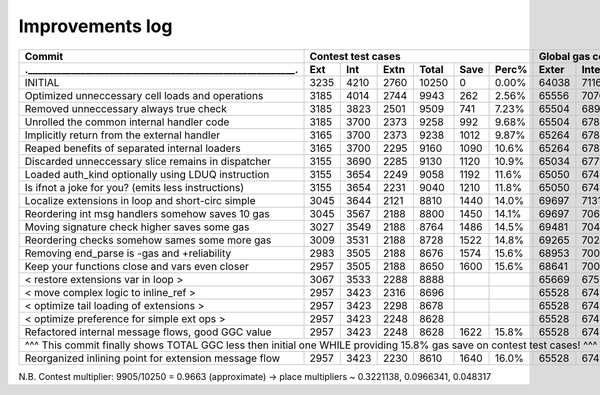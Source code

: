 Improvements log
================

+------------------------------------------------------------+-------------------------------------------+--------------------------------+
| Commit                                                     |               Contest test cases          |       Global gas counters      |
+------------------------------------------------------------+------+------+------+-------+------+-------+-------+-------+-------+--------+
| .________________________________________________________. | Ext  | Int  | Extn | Total | Save | Perc% | Exter | Inter | Exten | Total  |
+============================================================+======+======+======+=======+======+=======+=======+=======+=======+========+
| INITIAL                                                    | 3235 | 4210 | 2760 | 10250 | 0    | 0.00% | 64038 | 71163 | 38866 | 174067 |
+------------------------------------------------------------+------+------+------+-------+------+-------+-------+-------+-------+--------+
| Optimized unneccessary cell loads and operations           | 3185 | 4014 | 2744 | 9943  | 262  | 2.56% | 65556 | 70764 | 40304 | 176624 |
+------------------------------------------------------------+------+------+------+-------+------+-------+-------+-------+-------+--------+
| Removed unneccessary always true check                     | 3185 | 3823 | 2501 | 9509  | 741  | 7.23% | 65504 | 68993 | 38998 | 173495 |
+------------------------------------------------------------+------+------+------+-------+------+-------+-------+-------+-------+--------+
| Unrolled the common internal handler code                  | 3185 | 3700 | 2373 | 9258  | 992  | 9.68% | 65504 | 67886 | 38204 | 171594 |
+------------------------------------------------------------+------+------+------+-------+------+-------+-------+-------+-------+--------+
| Implicitly return from the external handler                | 3165 | 3700 | 2373 | 9238  | 1012 | 9.87% | 65264 | 67886 | 38204 | 171354 |
+------------------------------------------------------------+------+------+------+-------+------+-------+-------+-------+-------+--------+
| Reaped benefits of separated internal loaders              | 3165 | 3700 | 2295 | 9160  | 1090 | 10.6% | 65264 | 67886 | 37736 | 170886 |
+------------------------------------------------------------+------+------+------+-------+------+-------+-------+-------+-------+--------+
| Discarded unneccessary slice remains in dispatcher         | 3155 | 3690 | 2285 | 9130  | 1120 | 10.9% | 65034 | 67716 | 37646 | 170396 |
+------------------------------------------------------------+------+------+------+-------+------+-------+-------+-------+-------+--------+
| Loaded auth_kind optionally using LDUQ instruction         | 3155 | 3654 | 2249 | 9058  | 1192 | 11.6% | 65050 | 67408 | 37430 | 169888 |
+------------------------------------------------------------+------+------+------+-------+------+-------+-------+-------+-------+--------+
| Is ifnot a joke for you? (emits less instructions)         | 3155 | 3654 | 2231 | 9040  | 1210 | 11.8% | 65050 | 67408 | 37322 | 169780 |
+------------------------------------------------------------+------+------+------+-------+------+-------+-------+-------+-------+--------+
| Localize extensions in loop and short-circ simple          | 3045 | 3644 | 2121 | 8810  | 1440 | 14.0% | 69697 | 71316 | 39314 | 180327 |
+------------------------------------------------------------+------+------+------+-------+------+-------+-------+-------+-------+--------+
| Reordering int msg handlers somehow saves 10 gas           | 3045 | 3567 | 2188 | 8800  | 1450 | 14.1% | 69697 | 70623 | 39716 | 180036 |
+------------------------------------------------------------+------+------+------+-------+------+-------+-------+-------+-------+--------+
| Moving signature check higher saves some gas               | 3027 | 3549 | 2188 | 8764  | 1486 | 14.5% | 69481 | 70461 | 39716 | 179658 |
+------------------------------------------------------------+------+------+------+-------+------+-------+-------+-------+-------+--------+
| Reordering checks somehow sames some more gas              | 3009 | 3531 | 2188 | 8728  | 1522 | 14.8% | 69265 | 70299 | 39716 | 179280 |
+------------------------------------------------------------+------+------+------+-------+------+-------+-------+-------+-------+--------+
| Removing end_parse is -gas and +reliability                | 2983 | 3505 | 2188 | 8676  | 1574 | 15.6% | 68953 | 70065 | 39716 | 178734 |
+------------------------------------------------------------+------+------+------+-------+------+-------+-------+-------+-------+--------+
| Keep your functions close and vars even closer             | 2957 | 3505 | 2188 | 8650  | 1600 | 15.6% | 68641 | 70065 | 39716 | 178422 |
+------------------------------------------------------------+------+------+------+-------+------+-------+-------+-------+-------+--------+
| < restore extensions var in loop >                         | 3067 | 3533 | 2288 | 8888  |      |       | 65669 | 67568 | 38456 |        |
+------------------------------------------------------------+------+------+------+-------+------+-------+-------+-------+-------+--------+
| < move complex logic to inline_ref >                       | 2957 | 3423 | 2316 | 8696  |      |       | 65528 | 67495 | 39148 |        |
+------------------------------------------------------------+------+------+------+-------+------+-------+-------+-------+-------+--------+
| < optimize tail loading of extensions >                    | 2957 | 3423 | 2298 | 8678  |      |       | 65528 | 67495 | 39040 |        |
+------------------------------------------------------------+------+------+------+-------+------+-------+-------+-------+-------+--------+
| < optimize preference for simple ext ops >                 | 2957 | 3423 | 2248 | 8628  |      |       | 65528 | 67495 | 39324 |        |
+------------------------------------------------------------+------+------+------+-------+------+-------+-------+-------+-------+--------+
| Refactored internal message flows, good GGC value          | 2957 | 3423 | 2248 | 8628  | 1622 | 15.8% | 65528 | 67495 | 39324 | 172347 |
+------------------------------------------------------------+------+------+------+-------+------+-------+-------+-------+-------+--------+
| ^^^ This commit finally shows TOTAL GGC less then initial one WHILE providing 15.8% gas save on contest test cases! ^^^                 |
+------------------------------------------------------------+------+------+------+-------+------+-------+-------+-------+-------+--------+
| Reorganized inlining point for extension message flow      | 2957 | 3423 | 2230 | 8610  | 1640 | 16.0% | 65528 | 67495 | 38782 | 171805 |
+------------------------------------------------------------+------+------+------+-------+------+-------+-------+-------+-------+--------+

N.B. Contest multiplier: 9905/10250 = 0.9663 (approximate) -> place multipliers ~ 0.3221138, 0.0966341, 0.048317
